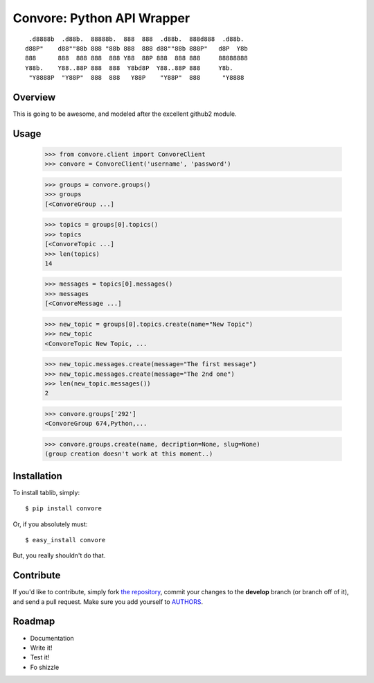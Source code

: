 Convore: Python API Wrapper
===========================

::

	 .d8888b  .d88b.  88888b.  888  888  .d88b.  888d888  .d88b.  
	d88P"    d88""88b 888 "88b 888  888 d88""88b 888P"   d8P  Y8b 
	888      888  888 888  888 Y88  88P 888  888 888     88888888 
	Y88b.    Y88..88P 888  888  Y8bd8P  Y88..88P 888     Y8b.     
	 "Y8888P  "Y88P"  888  888   Y88P    "Y88P"  888      "Y8888  
                                                              


Overview
--------

This is going to be awesome, and modeled after the excellent github2 module. 

Usage
-----

        >>> from convore.client import ConvoreClient
	>>> convore = ConvoreClient('username', 'password')
	
	>>> groups = convore.groups()
        >>> groups
	[<ConvoreGroup ...]
	
	>>> topics = groups[0].topics()
	>>> topics
	[<ConvoreTopic ...]
	>>> len(topics)
	14

	>>> messages = topics[0].messages()
	>>> messages
	[<ConvoreMessage ...]


	>>> new_topic = groups[0].topics.create(name="New Topic")
	>>> new_topic
	<ConvoreTopic New Topic, ...

	>>> new_topic.messages.create(message="The first message")
	>>> new_topic.messages.create(message="The 2nd one")
	>>> len(new_topic.messages())
	2

	>>> convore.groups['292']
        <ConvoreGroup 674,Python,...
	
	>>> convore.groups.create(name, decription=None, slug=None)
	(group creation doesn't work at this moment..)
	


Installation
------------

To install tablib, simply: ::

	$ pip install convore
	
Or, if you absolutely must: ::

	$ easy_install convore

But, you really shouldn't do that.
   
Contribute
----------

If you'd like to contribute, simply fork `the repository`_, commit your changes to the **develop** branch (or branch off of it), and send a pull request. Make sure you add yourself to AUTHORS_.


Roadmap
-------
- Documentation
- Write it!
- Test it!
- Fo shizzle

.. _`the repository`: http://github.com/kennethreitz/python-convore
.. _AUTHORS: http://github.com/kennethreitz/python-convore/blob/master/AUTHORS
